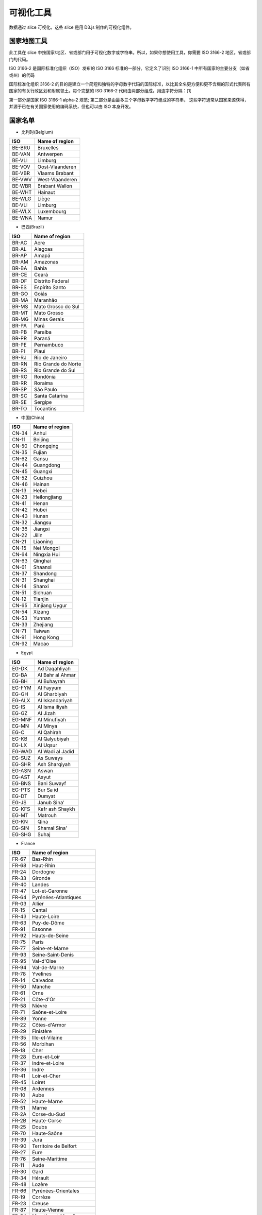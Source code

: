 ..  Licensed to the Apache Software Foundation (ASF) under one
    or more contributor license agreements.  See the NOTICE file
    distributed with this work for additional information
    regarding copyright ownership.  The ASF licenses this file
    to you under the Apache License, Version 2.0 (the
    "License"); you may not use this file except in compliance
    with the License.  You may obtain a copy of the License at

..    http://www.apache.org/licenses/LICENSE-2.0

..  Unless required by applicable law or agreed to in writing,
    software distributed under the License is distributed on an
    "AS IS" BASIS, WITHOUT WARRANTIES OR CONDITIONS OF ANY
    KIND, either express or implied.  See the License for the
    specific language governing permissions and limitations
    under the License.

可视化工具
===================

数据通过 slice 可视化。这些 slice 是用 D3.js 制作的可视化组件。

国家地图工具
-----------------

此工具在 slice 中按国家/地区、省或部门用于可视化数字或字符串。所以，如果你想使用工具，你需要 ISO 3166-2 地区，省或部门的代码。

ISO 3166-2 是国际标准化组织（ISO）发布的 ISO 3166 标准的一部分，它定义了识别 ISO 3166-1 中所有国家的主要分支（如省或州）的代码

国际标准化组织 3166-2 的目的是建立一个简短和独特的字母数字代码的国际标准，以比其全名更方便和更不含糊的形式代表所有国家的有关行政区划和附属领土。每个完整的 ISO 3166-2 代码由两部分组成，用连字符分隔：[1]

第一部分是国家 ISO 3166-1 alpha-2 规范;
第二部分是由最多三个字母数字字符组成的字符串，
这些字符通常从国家来源获得，并源于已在有关国家使用的编码系统，但也可以由 ISO 本身开发。

国家名单
-----------------

* 比利时(Belgium)

+---------+-------------------+
|  ISO    | Name of region    |
+=========+===================+
|  BE-BRU |  Bruxelles        |
+---------+-------------------+
|  BE-VAN |  Antwerpen        |
+---------+-------------------+
|  BE-VLI |  Limburg          |
+---------+-------------------+
|  BE-VOV |  Oost-Vlaanderen  |
+---------+-------------------+
|  BE-VBR |  Vlaams Brabant   |
+---------+-------------------+
|  BE-VWV |  West-Vlaanderen  |
+---------+-------------------+
|  BE-WBR |  Brabant Wallon   |
+---------+-------------------+
|  BE-WHT |  Hainaut          |
+---------+-------------------+
|  BE-WLG |  Liège            |
+---------+-------------------+
|  BE-VLI |  Limburg          |
+---------+-------------------+
|  BE-WLX |  Luxembourg       |
+---------+-------------------+
|  BE-WNA |  Namur            |
+---------+-------------------+



* 巴西(Brazil)

+----------+-----------------------+
|  ISO     | Name of region        |
+==========+=======================+
|  BR-AC   |  Acre                 |
+----------+-----------------------+
|  BR-AL   | Alagoas               |
+----------+-----------------------+
|  BR-AP   | Amapá                 |
+----------+-----------------------+
|  BR-AM   | Amazonas              |
+----------+-----------------------+
|  BR-BA   | Bahia                 |
+----------+-----------------------+
|  BR-CE   | Ceará                 |
+----------+-----------------------+
|  BR-DF   | Distrito Federal      |
+----------+-----------------------+
|  BR-ES   | Espírito Santo        |
+----------+-----------------------+
|  BR-GO   | Goiás                 |
+----------+-----------------------+
|  BR-MA   | Maranhão              |
+----------+-----------------------+
|  BR-MS   | Mato Grosso do Sul    |
+----------+-----------------------+
|  BR-MT   | Mato Grosso           | 
+----------+-----------------------+
|  BR-MG   | Minas Gerais          |
+----------+-----------------------+
|  BR-PA   | Pará                  |
+----------+-----------------------+
|  BR-PB   | Paraíba               |
+----------+-----------------------+
|  BR-PR   | Paraná                |
+----------+-----------------------+
|  BR-PE   | Pernambuco            |  
+----------+-----------------------+
|  BR-PI   | Piauí                 |  
+----------+-----------------------+
|  BR-RJ   | Rio de Janeiro        |  
+----------+-----------------------+
|  BR-RN   | Rio Grande do Norte   |
+----------+-----------------------+
|  BR-RS   | Rio Grande do Sul     |
+----------+-----------------------+
|  BR-RO   | Rondônia              |
+----------+-----------------------+
|  BR-RR   | Roraima               |
+----------+-----------------------+
|  BR-SP   | São Paulo             |
+----------+-----------------------+
|  BR-SC   | Santa Catarina        |
+----------+-----------------------+
|  BR-SE   | Sergipe               |
+----------+-----------------------+
|  BR-TO   | Tocantins             |
+----------+-----------------------+

* 中国(China)

+---------+--------------------+
|   ISO   | Name of region     |
+=========+====================+
|   CN-34 |              Anhui |
+---------+--------------------+
|   CN-11 |            Beijing |
+---------+--------------------+
|   CN-50 |          Chongqing |
+---------+--------------------+
|   CN-35 |             Fujian |
+---------+--------------------+
|   CN-62 |              Gansu |
+---------+--------------------+
|   CN-44 |          Guangdong |
+---------+--------------------+
|   CN-45 |            Guangxi |
+---------+--------------------+
|   CN-52 |            Guizhou |
+---------+--------------------+
|   CN-46 |             Hainan |
+---------+--------------------+
|   CN-13 |              Hebei |
+---------+--------------------+
|   CN-23 |       Heilongjiang |
+---------+--------------------+
|   CN-41 |              Henan |
+---------+--------------------+
|   CN-42 |              Hubei |
+---------+--------------------+
|   CN-43 |              Hunan |
+---------+--------------------+
|   CN-32 |            Jiangsu |
+---------+--------------------+
|   CN-36 |            Jiangxi |
+---------+--------------------+
|   CN-22 |              Jilin |
+---------+--------------------+
|   CN-21 |           Liaoning |
+---------+--------------------+
|   CN-15 |         Nei Mongol |
+---------+--------------------+
|   CN-64 |        Ningxia Hui |
+---------+--------------------+
|   CN-63 |            Qinghai |
+---------+--------------------+
|   CN-61 |            Shaanxi |
+---------+--------------------+
|   CN-37 |           Shandong |
+---------+--------------------+
|   CN-31 |           Shanghai |
+---------+--------------------+
|   CN-14 |             Shanxi |
+---------+--------------------+
|   CN-51 |            Sichuan |
+---------+--------------------+
|   CN-12 |            Tianjin |
+---------+--------------------+
|   CN-65 |     Xinjiang Uygur |
+---------+--------------------+
|   CN-54 |             Xizang |
+---------+--------------------+
|   CN-53 |             Yunnan |
+---------+--------------------+
|   CN-33 |           Zhejiang |
+---------+--------------------+
|   CN-71 |             Taiwan |
+---------+--------------------+
|   CN-91 |          Hong Kong |
+---------+--------------------+
|   CN-92 |              Macao |
+---------+--------------------+

* Egypt

+---------+--------------------+
|   ISO   | Name of region     |
+=========+====================+
|   EG-DK |      Ad Daqahliyah |
+---------+--------------------+
|   EG-BA |   Al Bahr al Ahmar |
+---------+--------------------+
|   EG-BH |        Al Buhayrah |
+---------+--------------------+
|   EG-FYM|          Al Fayyum |
+---------+--------------------+
|   EG-GH |       Al Gharbiyah |
+---------+--------------------+
|   EG-ALX|    Al Iskandariyah |
+---------+--------------------+
|   EG-IS |     Al Isma iliyah |
+---------+--------------------+
|   EG-GZ |           Al Jizah |
+---------+--------------------+
|   EG-MNF|       Al Minufiyah |
+---------+--------------------+
|   EG-MN |           Al Minya |
+---------+--------------------+
|   EG-C  |         Al Qahirah |
+---------+--------------------+
|   EG-KB |      Al Qalyubiyah |
+---------+--------------------+
|   EG-LX |           Al Uqsur |
+---------+--------------------+
|   EG-WAD|   Al Wadi al Jadid |
+---------+--------------------+
|   EG-SUZ|          As Suways |
+---------+--------------------+
|   EG-SHR|      Ash Sharqiyah |
+---------+--------------------+
|   EG-ASN|              Aswan |
+---------+--------------------+
|   EG-AST|              Asyut |
+---------+--------------------+
|   EG-BNS|        Bani Suwayf |
+---------+--------------------+
|   EG-PTS|          Bur Sa id |
+---------+--------------------+
|   EG-DT |             Dumyat |
+---------+--------------------+
|   EG-JS |        Janub Sina' |
+---------+--------------------+
|   EG-KFS|    Kafr ash Shaykh |
+---------+--------------------+
|   EG-MT |            Matrouh |
+---------+--------------------+
|   EG-KN |               Qina |
+---------+--------------------+
|   EG-SIN|       Shamal Sina' |
+---------+--------------------+
|   EG-SHG|              Suhaj |
+---------+--------------------+


* France

+---------+------------------------------+
|   ISO   | Name of region               |
+=========+==============================+
|   FR-67 |                     Bas-Rhin |
+---------+------------------------------+
|   FR-68 |                    Haut-Rhin |
+---------+------------------------------+
|   FR-24 |                     Dordogne |
+---------+------------------------------+
|   FR-33 |                      Gironde |
+---------+------------------------------+
|   FR-40 |                       Landes |
+---------+------------------------------+
|   FR-47 |               Lot-et-Garonne |
+---------+------------------------------+
|   FR-64 |         Pyrénées-Atlantiques |
+---------+------------------------------+
|   FR-03 |                       Allier |
+---------+------------------------------+
|   FR-15 |                       Cantal |
+---------+------------------------------+
|   FR-43 |                  Haute-Loire |
+---------+------------------------------+
|   FR-63 |                  Puy-de-Dôme |
+---------+------------------------------+
|   FR-91 |                      Essonne |
+---------+------------------------------+
|   FR-92 |               Hauts-de-Seine |
+---------+------------------------------+
|   FR-75 |                        Paris |
+---------+------------------------------+
|   FR-77 |               Seine-et-Marne |
+---------+------------------------------+
|   FR-93 |            Seine-Saint-Denis |
+---------+------------------------------+
|   FR-95 |                   Val-d'Oise |
+---------+------------------------------+
|   FR-94 |                 Val-de-Marne |
+---------+------------------------------+
|   FR-78 |                     Yvelines |
+---------+------------------------------+
|   FR-14 |                     Calvados |
+---------+------------------------------+
|   FR-50 |                       Manche |
+---------+------------------------------+
|   FR-61 |                         Orne |
+---------+------------------------------+
|   FR-21 |                    Côte-d'Or |
+---------+------------------------------+
|   FR-58 |                       Nièvre |
+---------+------------------------------+
|   FR-71 |               Saône-et-Loire |
+---------+------------------------------+
|   FR-89 |                        Yonne |
+---------+------------------------------+
|   FR-22 |                Côtes-d'Armor |
+---------+------------------------------+
|   FR-29 |                    Finistère |
+---------+------------------------------+
|   FR-35 |              Ille-et-Vilaine |
+---------+------------------------------+
|   FR-56 |                     Morbihan |
+---------+------------------------------+
|   FR-18 |                         Cher |
+---------+------------------------------+
|   FR-28 |                 Eure-et-Loir |
+---------+------------------------------+
|   FR-37 |               Indre-et-Loire |
+---------+------------------------------+
|   FR-36 |                        Indre |
+---------+------------------------------+
|   FR-41 |                 Loir-et-Cher |
+---------+------------------------------+
|   FR-45 |                       Loiret |
+---------+------------------------------+
|   FR-08 |                     Ardennes |
+---------+------------------------------+
|   FR-10 |                         Aube |
+---------+------------------------------+
|   FR-52 |                  Haute-Marne |
+---------+------------------------------+
|   FR-51 |                        Marne |
+---------+------------------------------+
|   FR-2A |                 Corse-du-Sud |
+---------+------------------------------+
|   FR-2B |                  Haute-Corse |
+---------+------------------------------+
|   FR-25 |                        Doubs |
+---------+------------------------------+
|   FR-70 |                  Haute-Saône |
+---------+------------------------------+
|   FR-39 |                         Jura |
+---------+------------------------------+
|   FR-90 |        Territoire de Belfort |
+---------+------------------------------+
|   FR-27 |                         Eure |
+---------+------------------------------+
|   FR-76 |               Seine-Maritime |
+---------+------------------------------+
|   FR-11 |                         Aude |
+---------+------------------------------+
|   FR-30 |                         Gard |
+---------+------------------------------+
|   FR-34 |                      Hérault |
+---------+------------------------------+
|   FR-48 |                       Lozère |
+---------+------------------------------+
|   FR-66 |          Pyrénées-Orientales |
+---------+------------------------------+
|   FR-19 |                      Corrèze |
+---------+------------------------------+
|   FR-23 |                       Creuse |
+---------+------------------------------+
|   FR-87 |                 Haute-Vienne |
+---------+------------------------------+
|   FR-54 |           Meurthe-et-Moselle |
+---------+------------------------------+
|   FR-55 |                        Meuse |
+---------+------------------------------+
|   FR-57 |                      Moselle |
+---------+------------------------------+
|   FR-88 |                       Vosges |
+---------+------------------------------+
|   FR-09 |                       Ariège |
+---------+------------------------------+
|   FR-12 |                      Aveyron |
+---------+------------------------------+
|   FR-32 |                         Gers |
+---------+------------------------------+
|   FR-31 |                Haute-Garonne |
+---------+------------------------------+
|   FR-65 |              Hautes-Pyrénées |
+---------+------------------------------+
|   FR-46 |                          Lot |
+---------+------------------------------+
|   FR-82 |              Tarn-et-Garonne |
+---------+------------------------------+
|   FR-81 |                         Tarn |
+---------+------------------------------+
|   FR-59 |                         Nord |
+---------+------------------------------+
|   FR-62 |                Pas-de-Calais |
+---------+------------------------------+
|   FR-44 |             Loire-Atlantique |
+---------+------------------------------+
|   FR-49 |               Maine-et-Loire |
+---------+------------------------------+
|   FR-53 |                      Mayenne |
+---------+------------------------------+
|   FR-72 |                       Sarthe |
+---------+------------------------------+
|   FR-85 |                       Vendée |
+---------+------------------------------+
|   FR-02 |                        Aisne |
+---------+------------------------------+
|   FR-60 |                         Oise |
+---------+------------------------------+
|   FR-80 |                        Somme |
+---------+------------------------------+
|   FR-17 |            Charente-Maritime |
+---------+------------------------------+
|   FR-16 |                     Charente |
+---------+------------------------------+
|   FR-79 |                  Deux-Sèvres |
+---------+------------------------------+
|   FR-86 |                       Vienne |
+---------+------------------------------+
|   FR-04 |      Alpes-de-Haute-Provence |
+---------+------------------------------+
|   FR-06 |              Alpes-Maritimes |
+---------+------------------------------+
|   FR-13 |             Bouches-du-Rhône |
+---------+------------------------------+
|   FR-05 |                 Hautes-Alpes |
+---------+------------------------------+
|   FR-83 |                          Var |
+---------+------------------------------+
|   FR-84 |                     Vaucluse |
+---------+------------------------------+
|   FR-01 |                          Ain |
+---------+------------------------------+
|   FR-07 |                      Ardèche |
+---------+------------------------------+
|   FR-26 |                        Drôme |
+---------+------------------------------+
|   FR-74 |                 Haute-Savoie |
+---------+------------------------------+
|   FR-38 |                        Isère |
+---------+------------------------------+
|   FR-42 |                        Loire |
+---------+------------------------------+
|   FR-69 |                        Rhône |
+---------+------------------------------+
|   FR-73 |                       Savoie |
+---------+------------------------------+


* Germany

+---------+------------------------------+
|   ISO   | Name of region               |
+=========+==============================+
|   DE-BW |            Baden-Württemberg |
+---------+------------------------------+
|   DE-BY |                       Bayern |
+---------+------------------------------+
|   DE-BE |                       Berlin |
+---------+------------------------------+
|   DE-BB |                  Brandenburg |
+---------+------------------------------+
|   DE-HB |                       Bremen |
+---------+------------------------------+
|   DE-HH |                      Hamburg |
+---------+------------------------------+
|   DE-HE |                       Hessen |
+---------+------------------------------+
|   DE-MV |       Mecklenburg-Vorpommern |
+---------+------------------------------+
|   DE-NI |                Niedersachsen |
+---------+------------------------------+
|   DE-NW |          Nordrhein-Westfalen |
+---------+------------------------------+
|   DE-RP |              Rheinland-Pfalz |
+---------+------------------------------+
|   DE-SL |                     Saarland |
+---------+------------------------------+
|   DE-ST |               Sachsen-Anhalt |
+---------+------------------------------+
|   DE-SN |                      Sachsen |
+---------+------------------------------+
|   DE-SH |           Schleswig-Holstein |
+---------+------------------------------+
|   DE-TH |                    Thüringen |
+---------+------------------------------+


* Italy


+------+------------------------------------+
|ISO   | Name of region                     |
+======+====================================+
|IT-CH |Chieti                              |
+------+------------------------------------+
|IT-AQ |L'Aquila                            |
+------+------------------------------------+
|IT-PE |Pescara                             |
+------+------------------------------------+
|IT-TE |Teramo                              |
+------+------------------------------------+
|IT-BA |Bari                                |
+------+------------------------------------+
|IT-BT |Barletta-Andria-Trani               |
+------+------------------------------------+
|IT-BR |Brindisi                            |
+------+------------------------------------+
|IT-FG |Foggia                              |
+------+------------------------------------+
|IT-LE |Lecce                               |
+------+------------------------------------+
|IT-TA |Taranto                             |
+------+------------------------------------+
|IT-MT |Matera                              |
+------+------------------------------------+
|IT-PZ |Potenza                             |
+------+------------------------------------+
|IT-CZ |Catanzaro                           |
+------+------------------------------------+
|IT-CS |Cosenza                             |
+------+------------------------------------+
|IT-KR |Crotone                             |
+------+------------------------------------+
|IT-RC |Reggio Di Calabria                  |
+------+------------------------------------+
|IT-VV |Vibo Valentia                       |
+------+------------------------------------+
|IT-AV |Avellino                            |
+------+------------------------------------+
|IT-BN |Benevento                           |
+------+------------------------------------+
|IT-CE |Caserta                             |
+------+------------------------------------+
|IT-NA |Napoli                              |
+------+------------------------------------+
|IT-SA |Salerno                             |
+------+------------------------------------+
|IT-BO |Bologna                             |
+------+------------------------------------+
|IT-FE |Ferrara                             |
+------+------------------------------------+
|IT-FC |            Forli' - Cesena         |
+------+------------------------------------+
|IT-MO |Modena                              |
+------+------------------------------------+
|IT-PR |Parma                               |
+------+------------------------------------+
|IT-PC |Piacenza                            |
+------+------------------------------------+
|IT-RA |Ravenna                             |
+------+------------------------------------+
|IT-RE |Reggio Nell'Emilia                  |
+------+------------------------------------+
|IT-RN |Rimini                              |
+------+------------------------------------+
|IT-GO |Gorizia                             |
+------+------------------------------------+
|IT-PN |Pordenone                           |
+------+------------------------------------+
|IT-TS |Trieste                             |
+------+------------------------------------+
|IT-UD |Udine                               |
+------+------------------------------------+
|IT-FR |Frosinone                           |
+------+------------------------------------+
|IT-LT |Latina                              |
+------+------------------------------------+
|IT-RI |Rieti                               |
+------+------------------------------------+
|IT-RM |Roma                                |
+------+------------------------------------+
|IT-VT |Viterbo                             |
+------+------------------------------------+
|IT-GE |Genova                              |
+------+------------------------------------+
|IT-IM |Imperia                             |
+------+------------------------------------+
|IT-SP |La Spezia                           |
+------+------------------------------------+
|IT-SV |Savona                              |
+------+------------------------------------+
|IT-BG |Bergamo                             |
+------+------------------------------------+
|IT-BS |Brescia                             |
+------+------------------------------------+
|IT-CO |Como                                |
+------+------------------------------------+
|IT-CR |Cremona                             |
+------+------------------------------------+
|IT-LC |Lecco                               |
+------+------------------------------------+
|IT-LO |Lodi                                |
+------+------------------------------------+
|IT-MN |Mantua                              |
+------+------------------------------------+
|IT-MI |Milano                              |
+------+------------------------------------+
|IT-MB |Monza and Brianza                   |
+------+------------------------------------+
|IT-PV |Pavia                               |
+------+------------------------------------+
|IT-SO |Sondrio                             |
+------+------------------------------------+
|IT-VA |Varese                              |
+------+------------------------------------+
|IT-AN |Ancona                              |
+------+------------------------------------+
|IT-AP |Ascoli Piceno                       |
+------+------------------------------------+
|IT-FM |Fermo                               |
+------+------------------------------------+
|IT-MC |Macerata                            |
+------+------------------------------------+
|IT-PU |Pesaro E Urbino                     |
+------+------------------------------------+
|IT-CB |Campobasso                          |
+------+------------------------------------+
|IT-IS |Isernia                             |
+------+------------------------------------+
|IT-AL |Alessandria                         |
+------+------------------------------------+
|IT-AT |Asti                                |
+------+------------------------------------+
|IT-BI |Biella                              |
+------+------------------------------------+
|IT-CN |Cuneo                               |
+------+------------------------------------+
|IT-NO |Novara                              |
+------+------------------------------------+
|IT-TO |Torino                              |
+------+------------------------------------+
|IT-VB |Verbano-Cusio-Ossola                |
+------+------------------------------------+
|IT-VC |Vercelli                            |
+------+------------------------------------+
|IT-CA |Cagliari                            |
+------+------------------------------------+
|IT-CI |Carbonia-Iglesias                   |
+------+------------------------------------+
|IT-VS |Medio Campidano                     |
+------+------------------------------------+
|IT-NU |Nuoro                               |
+------+------------------------------------+
|IT-OG |Ogliastra                           |
+------+------------------------------------+
|IT-OT |Olbia-Tempio                        |
+------+------------------------------------+
|IT-OR |Oristano                            |
+------+------------------------------------+
|IT-SS |Sassari                             |
+------+------------------------------------+
|IT-AG |Agrigento                           |
+------+------------------------------------+
|IT-CL |Caltanissetta                       |
+------+------------------------------------+
|IT-CT |Catania                             |
+------+------------------------------------+
|IT-EN |Enna                                |
+------+------------------------------------+
|IT-ME |Messina                             |
+------+------------------------------------+
|IT-PA |Palermo                             |
+------+------------------------------------+
|IT-RG |Ragusa                              |
+------+------------------------------------+
|IT-SR |Syracuse                            |
+------+------------------------------------+
|IT-TP |Trapani                             |
+------+------------------------------------+
|IT-AR |Arezzo                              |
+------+------------------------------------+
|IT-FI |Florence                            |
+------+------------------------------------+
|IT-GR |Grosseto                            |
+------+------------------------------------+
|IT-LI |Livorno                             |
+------+------------------------------------+
|IT-LU |Lucca                               |
+------+------------------------------------+
|IT-MS |Massa Carrara                       |
+------+------------------------------------+
|IT-PI |Pisa                                |
+------+------------------------------------+
|IT-PT |Pistoia                             |
+------+------------------------------------+
|IT-PO |Prato                               |
+------+------------------------------------+
|IT-SI |Siena                               |
+------+------------------------------------+
|IT-BZ |Bolzano                             |
+------+------------------------------------+
|IT-TN |Trento                              |
+------+------------------------------------+
|IT-PG |Perugia                             |
+------+------------------------------------+
|IT-TR |Terni                               |
+------+------------------------------------+
|IT-AO |Aosta                               |
+------+------------------------------------+
|IT-BL |Belluno                             |
+------+------------------------------------+
|IT-PD |Padua                               |
+------+------------------------------------+
|IT-RO |Rovigo                              |
+------+------------------------------------+
|IT-TV |Treviso                             |
+------+------------------------------------+
|IT-VE |Venezia                             |
+------+------------------------------------+
|IT-VR |Verona                              |
+------+------------------------------------+
|IT-VI |Vicenza                             |
+------+------------------------------------+


* Japan

+-------+----------------+
| ISO   | Name of region |
+=======+================+
| JP-01 | Hokkaido       |
+-------+----------------+
| JP-02 | Aomori         |
+-------+----------------+
| JP-03 | Iwate          |
+-------+----------------+
| JP-04 | Miyagi         |
+-------+----------------+
| JP-05 | Akita          |
+-------+----------------+
| JP-06 | Yamagata       |
+-------+----------------+
| JP-07 | Fukushima      |
+-------+----------------+
| JP-08 | Ibaraki        |
+-------+----------------+
| JP-09 | Tochigi        |
+-------+----------------+
| JP-10 | Gunma          |
+-------+----------------+
| JP-11 | Saitama        |
+-------+----------------+
| JP-12 | Chiba          |
+-------+----------------+
| JP-13 | Tokyo          |
+-------+----------------+
| JP-14 | Kanagawa       |
+-------+----------------+
| JP-15 | Niigata        |
+-------+----------------+
| JP-16 | Toyama         |
+-------+----------------+
| JP-17 | Ishikawa       |
+-------+----------------+
| JP-18 | Fukui          |
+-------+----------------+
| JP-19 | Yamanashi      |
+-------+----------------+
| JP-20 | Nagano         |
+-------+----------------+
| JP-21 | Gifu           |
+-------+----------------+
| JP-22 | Shizuoka       |
+-------+----------------+
| JP-23 | Aichi          |
+-------+----------------+
| JP-24 | Mie            |
+-------+----------------+
| JP-25 | Shiga          |
+-------+----------------+
| JP-26 | Kyoto          |
+-------+----------------+
| JP-27 | Osaka          |
+-------+----------------+
| JP-28 | Hyogo          |
+-------+----------------+
| JP-29 | Nara           |
+-------+----------------+
| JP-30 | Wakayama       |
+-------+----------------+
| JP-31 | Tottori        |
+-------+----------------+
| JP-32 | Shimane        |
+-------+----------------+
| JP-33 | Okayama        |
+-------+----------------+
| JP-34 | Hiroshima      |
+-------+----------------+
| JP-35 | Yamaguchi      |
+-------+----------------+
| JP-36 | Tokushima      |
+-------+----------------+
| JP-37 | Kagawa         |
+-------+----------------+
| JP-38 | Ehime          |
+-------+----------------+
| JP-39 | Kochi          |
+-------+----------------+
| JP-40 | Fukuoka        |
+-------+----------------+
| JP-41 | Saga           |
+-------+----------------+
| JP-42 | Nagasaki       |
+-------+----------------+
| JP-43 | Kumamoto       |
+-------+----------------+
| JP-44 | Oita           |
+-------+----------------+
| JP-45 | Miyazaki       |
+-------+----------------+
| JP-46 | Kagoshima      |
+-------+----------------+
| JP-47 | Okinawa        |
+-------+----------------+

* Korea

+-------+----------------+
| ISO   | Name of region |
+=======+================+
| KR-11 | Seoul          |
+-------+----------------+
| KR-26 | Busan          |
+-------+----------------+
| KR-27 | Daegu          |
+-------+----------------+
| KR-28 | Incheon        |
+-------+----------------+
| KR-29 | Gwangju        |
+-------+----------------+
| KR-30 | Daejeon        |
+-------+----------------+
| KR-31 | Ulsan          |
+-------+----------------+
| KR-41 | Gyeonggi       |
+-------+----------------+
| KR-42 | Gangwon        |
+-------+----------------+
| KR-43 | Chungbuk       |
+-------+----------------+
| KR-44 | Chungnam       |
+-------+----------------+
| KR-45 | Jeonbuk        |
+-------+----------------+
| KR-46 | Jeonnam        |
+-------+----------------+
| KR-47 | Gyeongbuk      |
+-------+----------------+
| KR-48 | Gyeongnam      |
+-------+----------------+
| KR-49 | Jeju           |
+-------+----------------+
| KR-50 | Sejong         |
+-------+----------------+

* Liechtenstein

+-------+----------------+
| ISO   | Name of region |
+=======+================+
| LI-01 | Balzers        |
+-------+----------------+
| LI-02 | Eschen         |
+-------+----------------+
| LI-03 | Gamprin        |
+-------+----------------+
| LI-04 | Mauren         |
+-------+----------------+
| LI-05 | Planken        |
+-------+----------------+
| LI-06 | Ruggell        |
+-------+----------------+
| LI-07 | Schaan         |
+-------+----------------+
| LI-08 | Schellenberg   |
+-------+----------------+
| LI-09 | Triesen        |
+-------+----------------+
| LI-10 | Triesenberg    |
+-------+----------------+
| LI-11 | Vaduz          |
+-------+----------------+

* Morocco

+-------+------------------------------+
|ISO    | Name of region               |
+=======+==============================+
|MA-BES |                  Ben Slimane |
+-------+------------------------------+
|MA-KHO |                    Khouribga |
+-------+------------------------------+
|MA-SET |                       Settat |
+-------+------------------------------+
|MA-JDI |                    El Jadida |
+-------+------------------------------+
|MA-SAF |                         Safi |
+-------+------------------------------+
|MA-BOM |                    Boulemane |
+-------+------------------------------+
|MA-FES |                          Fès |
+-------+------------------------------+
|MA-SEF |                       Sefrou |
+-------+------------------------------+
|MA-MOU |        Zouagha-Moulay Yacoub |
+-------+------------------------------+
|MA-KEN |                      Kénitra |
+-------+------------------------------+
|MA-SIK |                   Sidi Kacem |
+-------+------------------------------+
|MA-CAS |                   Casablanca |
+-------+------------------------------+
|MA-MOH |                   Mohammedia |
+-------+------------------------------+
|MA-ASZ |                     Assa-Zag |
+-------+------------------------------+
|MA-GUE |                      Guelmim |
+-------+------------------------------+
|MA-TNT |                      Tan-Tan |
+-------+------------------------------+
|MA-TAT |                         Tata |
+-------+------------------------------+
|MA-LAA |                     Laâyoune |
+-------+------------------------------+
|MA-HAO |                     Al Haouz |
+-------+------------------------------+
|MA-CHI |                    Chichaoua |
+-------+------------------------------+
|MA-KES |         El Kelaâ des Sraghna |
+-------+------------------------------+
|MA-ESI |                    Essaouira |
+-------+------------------------------+
|MA-MMD |                    Marrakech |
+-------+------------------------------+
|MA-HAJ |                     El Hajeb |
+-------+------------------------------+
|MA-ERR |                   Errachidia |
+-------+------------------------------+
|MA-IFR |                       Ifrane |
+-------+------------------------------+
|MA-KHN |                     Khénifra |
+-------+------------------------------+
|MA-MEK |                       Meknès |
+-------+------------------------------+
|MA-BER |             Berkane Taourirt |
+-------+------------------------------+
|MA-FIG |                       Figuig |
+-------+------------------------------+
|MA-JRA |                       Jerada |
+-------+------------------------------+
|MA-NAD |                        Nador |
+-------+------------------------------+
|MA-OUJ |                  Oujda Angad |
+-------+------------------------------+
|MA-KHE |                    Khémisset |
+-------+------------------------------+
|MA-RAB |                        Rabat |
+-------+------------------------------+
|MA-SAL |                         Salé |
+-------+------------------------------+
|MA-SKH |              Skhirate-Témara |
+-------+------------------------------+
|MA-AGD |         Agadir-Ida ou Tanane |
+-------+------------------------------+
|MA-CHT |             Chtouka-Aït Baha |
+-------+------------------------------+
|MA-INE |         Inezgane-Aït Melloul |
+-------+------------------------------+
|MA-OUA |                   Ouarzazate |
+-------+------------------------------+
|MA-TAR |                   Taroudannt |
+-------+------------------------------+
|MA-TIZ |                       Tiznit |
+-------+------------------------------+
|MA-ZAG |                       Zagora |
+-------+------------------------------+
|MA-AZI |                       Azilal |
+-------+------------------------------+
|MA-BEM |                  Béni Mellal |
+-------+------------------------------+
|MA-CHE |                  Chefchaouen |
+-------+------------------------------+
|MA-FAH |                   Fahs Anjra |
+-------+------------------------------+
|MA-LAR |                      Larache |
+-------+------------------------------+
|MA-TET |                      Tétouan |
+-------+------------------------------+
|MA-TNG |               Tanger-Assilah |
+-------+------------------------------+
|MA-HOC |                   Al Hoceïma |
+-------+------------------------------+
|MA-TAO |                     Taounate |
+-------+------------------------------+
|MA-TAZ |                         Taza |
+-------+------------------------------+


* Netherlands

+------+------------------------------+
|ISO   | Name of region               |
+======+==============================+
|NL-DR |                      Drenthe |
+------+------------------------------+
|NL-FL |                    Flevoland |
+------+------------------------------+
|NL-FR |                    Friesland |
+------+------------------------------+
|NL-GE |                   Gelderland |
+------+------------------------------+
|NL-GR |                    Groningen |
+------+------------------------------+
|NL-YS |                   IJsselmeer |
+------+------------------------------+
|NL-LI |                      Limburg |
+------+------------------------------+
|NL-NB |                Noord-Brabant |
+------+------------------------------+
|NL-NH |                Noord-Holland |
+------+------------------------------+
|NL-OV |                   Overijssel |
+------+------------------------------+
|NL-UT |                      Utrecht |
+------+------------------------------+
|NL-ZE |                      Zeeland |
+------+------------------------------+
|NL-ZM |                Zeeuwse meren |
+------+------------------------------+
|NL-ZH |                 Zuid-Holland |
+------+------------------------------+

* Russian

+-------+------------------------------+
|ISO    | Name of region               |
+=======+==============================+
|RU-AD  |                       Adygey |
+-------+------------------------------+
|RU-ALT |                        Altay |
+-------+------------------------------+
|RU-AMU |                         Amur |
+-------+------------------------------+
|RU-ARK |                 Arkhangel'sk |
+-------+------------------------------+
|RU-AST |                   Astrakhan' |
+-------+------------------------------+
|RU-BA  |                Bashkortostan |
+-------+------------------------------+
|RU-BEL |                     Belgorod |
+-------+------------------------------+
|RU-BRY |                      Bryansk |
+-------+------------------------------+
|RU-BU  |                       Buryat |
+-------+------------------------------+
|RU-CE  |                     Chechnya |
+-------+------------------------------+
|RU-CHE |                  Chelyabinsk |
+-------+------------------------------+
|RU-CHU |                       Chukot |
+-------+------------------------------+
|RU-CU  |                      Chuvash |
+-------+------------------------------+
|RU-SPE |       City of St. Petersburg |
+-------+------------------------------+
|RU-DA  |                     Dagestan |
+-------+------------------------------+
|RU-AL  |                  Gorno-Altay |
+-------+------------------------------+
|RU-IN  |                       Ingush |
+-------+------------------------------+
|RU-IRK |                      Irkutsk |
+-------+------------------------------+
|RU-IVA |                      Ivanovo |
+-------+------------------------------+
|RU-KB  |              Kabardin-Balkar |
+-------+------------------------------+
|RU-KGD |                  Kaliningrad |
+-------+------------------------------+
|RU-KL  |                       Kalmyk |
+-------+------------------------------+
|RU-KLU |                       Kaluga |
+-------+------------------------------+
|RU-KAM |                    Kamchatka |
+-------+------------------------------+
|RU-KC  |            Karachay-Cherkess |
+-------+------------------------------+
|RU-KR  |                      Karelia |
+-------+------------------------------+
|RU-KEM |                     Kemerovo |
+-------+------------------------------+
|RU-KHA |                   Khabarovsk |
+-------+------------------------------+
|RU-KK  |                      Khakass |
+-------+------------------------------+
|RU-KHM |                Khanty-Mansiy |
+-------+------------------------------+
|RU-KIR |                        Kirov |
+-------+------------------------------+
|RU-KO  |                         Komi |
+-------+------------------------------+
|RU-KOS |                     Kostroma |
+-------+------------------------------+
|RU-KDA |                    Krasnodar |
+-------+------------------------------+
|RU-KYA |                  Krasnoyarsk |
+-------+------------------------------+
|RU-KGN |                       Kurgan |
+-------+------------------------------+
|RU-KRS |                        Kursk |
+-------+------------------------------+
|RU-LEN |                    Leningrad |
+-------+------------------------------+
|RU-LIP |                      Lipetsk |
+-------+------------------------------+
|RU-MAG |               Maga Buryatdan |
+-------+------------------------------+
|RU-ME  |                     Mariy-El |
+-------+------------------------------+
|RU-MO  |                     Mordovia |
+-------+------------------------------+
|RU-MOW |                  Moscow City |
+-------+------------------------------+
|RU-MOS |                       Moskva |
+-------+------------------------------+
|RU-MUR |                     Murmansk |
+-------+------------------------------+
|RU-NEN |                       Nenets |
+-------+------------------------------+
|RU-NIZ |                   Nizhegorod |
+-------+------------------------------+
|RU-SE  |                North Ossetia |
+-------+------------------------------+
|RU-NGR |                     Novgorod |
+-------+------------------------------+
|RU-NVS |                  Novosibirsk |
+-------+------------------------------+
|RU-OMS |                         Omsk |
+-------+------------------------------+
|RU-ORL |                         Orel |
+-------+------------------------------+
|RU-ORE |                     Orenburg |
+-------+------------------------------+
|RU-PNZ |                        Penza |
+-------+------------------------------+
|RU-PER |                        Perm' |
+-------+------------------------------+
|RU-PRI |                    Primor'ye |
+-------+------------------------------+
|RU-PSK |                        Pskov |
+-------+------------------------------+
|RU-ROS |                       Rostov |
+-------+------------------------------+
|RU-RYA |                      Ryazan' |
+-------+------------------------------+
|RU-SAK |                     Sakhalin |
+-------+------------------------------+
|RU-SA  |                        Sakha |
+-------+------------------------------+
|RU-SAM |                       Samara |
+-------+------------------------------+
|RU-SAR |                      Saratov |
+-------+------------------------------+
|RU-SMO |                     Smolensk |
+-------+------------------------------+
|RU-STA |                   Stavropol' |
+-------+------------------------------+
|RU-SVE |                   Sverdlovsk |
+-------+------------------------------+
|RU-TAM |                       Tambov |
+-------+------------------------------+
|RU-TA  |                    Tatarstan |
+-------+------------------------------+
|RU-TOM |                        Tomsk |
+-------+------------------------------+
|RU-TUL |                         Tula |
+-------+------------------------------+
|RU-TY  |                         Tuva |
+-------+------------------------------+
|RU-TVE |                        Tver' |
+-------+------------------------------+
|RU-TYU |                      Tyumen' |
+-------+------------------------------+
|RU-UD  |                       Udmurt |
+-------+------------------------------+
|RU-ULY |                   Ul'yanovsk |
+-------+------------------------------+
|RU-VLA |                     Vladimir |
+-------+------------------------------+
|RU-VGG |                    Volgograd |
+-------+------------------------------+
|RU-VLG |                      Vologda |
+-------+------------------------------+
|RU-VOR |                     Voronezh |
+-------+------------------------------+
|RU-YAN |                 Yamal-Nenets |
+-------+------------------------------+
|RU-YAR |                   Yaroslavl' |
+-------+------------------------------+
|RU-YEV |                       Yevrey |
+-------+------------------------------+
|RU-ZAB |                  Zabaykal'ye |
+-------+------------------------------+

* Singapore

+-----+------------------------------+
| Id  | Name of region               |
+=====+==============================+
|  205|                    Singapore |
+-----+------------------------------+

* Spain

+-------+-----------------------------+
|ISO    | Name of region              |
+=======+=============================+
|ES-AL  |                     Almería |
+-------+-----------------------------+
|ES-CA  |                       Cádiz |
+-------+-----------------------------+
|ES-CO  |                     Córdoba |
+-------+-----------------------------+
|ES-GR  |                     Granada |
+-------+-----------------------------+
|ES-H   |                      Huelva |
+-------+-----------------------------+
|ES-J   |                        Jaén |
+-------+-----------------------------+
|ES-MA  |                      Málaga |
+-------+-----------------------------+
|ES-SE  |                     Sevilla |
+-------+-----------------------------+
|ES-HU  |                      Huesca |
+-------+-----------------------------+
|ES-TE  |                      Teruel |
+-------+-----------------------------+
|ES-Z   |                    Zaragoza |
+-------+-----------------------------+
|ES-S3  |                   Cantabria |
+-------+-----------------------------+
|ES-AB  |                    Albacete |
+-------+-----------------------------+
|ES-CR  |                 Ciudad Real |
+-------+-----------------------------+
|ES-CU  |                      Cuenca |
+-------+-----------------------------+
|ES-GU  |                 Guadalajara |
+-------+-----------------------------+
|ES-TO  |                      Toledo |
+-------+-----------------------------+
|ES-AV  |                       Ávila |
+-------+-----------------------------+
|ES-BU  |                      Burgos |
+-------+-----------------------------+
|ES-LE  |                        León |
+-------+-----------------------------+
|ES-P   |                    Palencia |
+-------+-----------------------------+
|ES-SA  |                   Salamanca |
+-------+-----------------------------+
|ES-SG  |                     Segovia |
+-------+-----------------------------+
|ES-SO  |                       Soria |
+-------+-----------------------------+
|ES-VA  |                  Valladolid |
+-------+-----------------------------+
|ES-ZA  |                      Zamora |
+-------+-----------------------------+
|ES-B   |                   Barcelona |
+-------+-----------------------------+
|ES-GI  |                      Girona |
+-------+-----------------------------+
|ES-L   |                      Lleida |
+-------+-----------------------------+
|ES-T   |                   Tarragona |
+-------+-----------------------------+
|ES-CE  |                       Ceuta |
+-------+-----------------------------+
|ES-ML  |                     Melilla |
+-------+-----------------------------+
|ES-M5  |                      Madrid |
+-------+-----------------------------+
|ES-NA7 |                     Navarra |
+-------+-----------------------------+
|ES-A   |                    Alicante |
+-------+-----------------------------+
|ES-CS  |                   Castellón |
+-------+-----------------------------+
|ES-V   |                    Valencia |
+-------+-----------------------------+
|ES-BA  |                     Badajoz |
+-------+-----------------------------+
|ES-CC  |                     Cáceres |
+-------+-----------------------------+
|ES-C   |                    A Coruña |
+-------+-----------------------------+
|ES-LU  |                        Lugo |
+-------+-----------------------------+
|ES-OR  |                     Ourense |
+-------+-----------------------------+
|ES-PO  |                  Pontevedra |
+-------+-----------------------------+
|ES-PM  |                    Baleares |
+-------+-----------------------------+
|ES-GC  |                  Las Palmas |
+-------+-----------------------------+
|ES-TF  |      Santa Cruz de Tenerife |
+-------+-----------------------------+
|ES-LO4 |                    La Rioja |
+-------+-----------------------------+
|ES-VI  |                       Álava |
+-------+-----------------------------+
|ES-SS  |                   Guipúzcoa |
+-------+-----------------------------+
|ES-BI  |                     Vizcaya |
+-------+-----------------------------+
|ES-O2  |                    Asturias |
+-------+-----------------------------+
|ES-MU6 |                      Murcia |
+-------+-----------------------------+

* Switzerland

+-------+-----------------------------+
|ISO    | Name of region              |
+=======+=============================+
|CH-AG  |                      Aargau |
+-------+-----------------------------+
|CH-AR  |      Appenzell Ausserrhoden |
+-------+-----------------------------+
|CH-AI  |       Appenzell Innerrhoden |
+-------+-----------------------------+
|CH-BL  |            Basel-Landschaft |
+-------+-----------------------------+
|CH-BS  |                 Basel-Stadt |
+-------+-----------------------------+
|CH-BE  |                        Bern |
+-------+-----------------------------+
|CH-FR  |                    Freiburg |
+-------+-----------------------------+
|CH-GE  |                        Genf |
+-------+-----------------------------+
|CH-GL  |                      Glarus |
+-------+-----------------------------+
|CH-GR  |                  Graubünden |
+-------+-----------------------------+
|CH-JU  |                        Jura |
+-------+-----------------------------+
|CH-LU  |                      Luzern |
+-------+-----------------------------+
|CH-NE  |                   Neuenburg |
+-------+-----------------------------+
|CH-NW  |                   Nidwalden |
+-------+-----------------------------+
|CH-OW  |                    Obwalden |
+-------+-----------------------------+
|CH-SH  |                Schaffhausen |
+-------+-----------------------------+
|CH-SZ  |                      Schwyz |
+-------+-----------------------------+
|CH-SO  |                   Solothurn |
+-------+-----------------------------+
|CH-SG  |                  St. Gallen |
+-------+-----------------------------+
|CH-TI  |                      Tessin |
+-------+-----------------------------+
|CH-TG  |                     Thurgau |
+-------+-----------------------------+
|CH-UR  |                         Uri |
+-------+-----------------------------+
|CH-VD  |                       Waadt |
+-------+-----------------------------+
|CH-VS  |                      Wallis |
+-------+-----------------------------+
|CH-ZG  |                         Zug |
+-------+-----------------------------+
|CH-ZH  |                      Zürich |
+-------+-----------------------------+

* Uk

+-------+------------------------------+
|ISO    | Name of region               |
+=======+==============================+
|GB-BDG |         Barking and Dagenham |
+-------+------------------------------+
|GB-BAS | Bath and North East Somerset |
+-------+------------------------------+
|GB-BDF |                 Bedfordshire |
+-------+------------------------------+
|GB-WBK |                    Berkshire |
+-------+------------------------------+
|GB-BEX |                       Bexley |
+-------+------------------------------+
|GB-BBD |        Blackburn with Darwen |
+-------+------------------------------+
|GB-BMH |                  Bournemouth |
+-------+------------------------------+
|GB-BEN |                        Brent |
+-------+------------------------------+
|GB-BNH |            Brighton and Hove |
+-------+------------------------------+
|GB-BST |                      Bristol |
+-------+------------------------------+
|GB-BRY |                      Bromley |
+-------+------------------------------+
|GB-BKM |              Buckinghamshire |
+-------+------------------------------+
|GB-CAM |               Cambridgeshire |
+-------+------------------------------+
|GB-CMD |                       Camden |
+-------+------------------------------+
|GB-CHS |                     Cheshire |
+-------+------------------------------+
|GB-CON |                     Cornwall |
+-------+------------------------------+
|GB-CRY |                      Croydon |
+-------+------------------------------+
|GB-CMA |                      Cumbria |
+-------+------------------------------+
|GB-DAL |                   Darlington |
+-------+------------------------------+
|GB-DBY |                   Derbyshire |
+-------+------------------------------+
|GB-DER |                        Derby |
+-------+------------------------------+
|GB-DEV |                        Devon |
+-------+------------------------------+
|GB-DOR |                       Dorset |
+-------+------------------------------+
|GB-DUR |                       Durham |
+-------+------------------------------+
|GB-EAL |                       Ealing |
+-------+------------------------------+
|GB-ERY |     East Riding of Yorkshire |
+-------+------------------------------+
|GB-ESX |                  East Sussex |
+-------+------------------------------+
|GB-ENF |                      Enfield |
+-------+------------------------------+
|GB-ESS |                        Essex |
+-------+------------------------------+
|GB-GLS |              Gloucestershire |
+-------+------------------------------+
|GB-GRE |                    Greenwich |
+-------+------------------------------+
|GB-HCK |                      Hackney |
+-------+------------------------------+
|GB-HAL |                       Halton |
+-------+------------------------------+
|GB-HMF |       Hammersmith and Fulham |
+-------+------------------------------+
|GB-HAM |                    Hampshire |
+-------+------------------------------+
|GB-HRY |                     Haringey |
+-------+------------------------------+
|GB-HRW |                       Harrow |
+-------+------------------------------+
|GB-HPL |                   Hartlepool |
+-------+------------------------------+
|GB-HAV |                     Havering |
+-------+------------------------------+
|GB-HRT |                Herefordshire |
+-------+------------------------------+
|GB-HEF |                Hertfordshire |
+-------+------------------------------+
|GB-HIL |                   Hillingdon |
+-------+------------------------------+
|GB-HNS |                     Hounslow |
+-------+------------------------------+
|GB-IOW |                Isle of Wight |
+-------+------------------------------+
|GB-ISL |                    Islington |
+-------+------------------------------+
|GB-KEC |       Kensington and Chelsea |
+-------+------------------------------+
|GB-KEN |                         Kent |
+-------+------------------------------+
|GB-KHL |           Kingston upon Hull |
+-------+------------------------------+
|GB-KTT |         Kingston upon Thames |
+-------+------------------------------+
|GB-LBH |                      Lambeth |
+-------+------------------------------+
|GB-LAN |                   Lancashire |
+-------+------------------------------+
|GB-LEC |               Leicestershire |
+-------+------------------------------+
|GB-LCE |                    Leicester |
+-------+------------------------------+
|GB-LEW |                     Lewisham |
+-------+------------------------------+
|GB-LIN |                 Lincolnshire |
+-------+------------------------------+
|GB-LND |                       London |
+-------+------------------------------+
|GB-LUT |                        Luton |
+-------+------------------------------+
|GB-MAN |                   Manchester |
+-------+------------------------------+
|GB-MDW |                       Medway |
+-------+------------------------------+
|GB-MER |                   Merseyside |
+-------+------------------------------+
|GB-MRT |                       Merton |
+-------+------------------------------+
|GB-MDB |                Middlesbrough |
+-------+------------------------------+
|GB-MIK |                Milton Keynes |
+-------+------------------------------+
|GB-NWM |                       Newham |
+-------+------------------------------+
|GB-NFK |                      Norfolk |
+-------+------------------------------+
|GB-NEL |      North East Lincolnshire |
+-------+------------------------------+
|GB-NLN |           North Lincolnshire |
+-------+------------------------------+
|GB-NSM |               North Somerset |
+-------+------------------------------+
|GB-NYK |              North Yorkshire |
+-------+------------------------------+
|GB-NTH |             Northamptonshire |
+-------+------------------------------+
|GB-NBL |               Northumberland |
+-------+------------------------------+
|GB-NTT |              Nottinghamshire |
+-------+------------------------------+
|GB-NGM |                   Nottingham |
+-------+------------------------------+
|GB-OXF |                  Oxfordshire |
+-------+------------------------------+
|GB-PTE |                 Peterborough |
+-------+------------------------------+
|GB-PLY |                     Plymouth |
+-------+------------------------------+
|GB-POL |                        Poole |
+-------+------------------------------+
|GB-POR |                   Portsmouth |
+-------+------------------------------+
|GB-RDB |                    Redbridge |
+-------+------------------------------+
|GB-RCC |         Redcar and Cleveland |
+-------+------------------------------+
|GB-RIC |         Richmond upon Thames |
+-------+------------------------------+
|GB-RUT |                      Rutland |
+-------+------------------------------+
|GB-SHR |                   Shropshire |
+-------+------------------------------+
|GB-SOM |                     Somerset |
+-------+------------------------------+
|GB-SGC |        South Gloucestershire |
+-------+------------------------------+
|GB-SY  |              South Yorkshire |
+-------+------------------------------+
|GB-STH |                  Southampton |
+-------+------------------------------+
|GB-SOS |              Southend-on-Sea |
+-------+------------------------------+
|GB-SWK |                    Southwark |
+-------+------------------------------+
|GB-STS |                Staffordshire |
+-------+------------------------------+
|GB-STT |             Stockton-on-Tees |
+-------+------------------------------+
|GB-STE |               Stoke-on-Trent |
+-------+------------------------------+
|GB-SFK |                      Suffolk |
+-------+------------------------------+
|GB-SRY |                       Surrey |
+-------+------------------------------+
|GB-STN |                       Sutton |
+-------+------------------------------+
|GB-SWD |                      Swindon |
+-------+------------------------------+
|GB-TFW |           Telford and Wrekin |
+-------+------------------------------+
|GB-THR |                     Thurrock |
+-------+------------------------------+
|GB-TOB |                       Torbay |
+-------+------------------------------+
|GB-TWH |                Tower Hamlets |
+-------+------------------------------+
|GB-TAW |                Tyne and Wear |
+-------+------------------------------+
|GB-WFT |               Waltham Forest |
+-------+------------------------------+
|GB-WND |                   Wandsworth |
+-------+------------------------------+
|GB-WRT |                   Warrington |
+-------+------------------------------+
|GB-WAR |                 Warwickshire |
+-------+------------------------------+
|GB-WM  |                West Midlands |
+-------+------------------------------+
|GB-WSX |                  West Sussex |
+-------+------------------------------+
|GB-WY  |               West Yorkshire |
+-------+------------------------------+
|GB-WSM |                  Westminster |
+-------+------------------------------+
|GB-WIL |                    Wiltshire |
+-------+------------------------------+
|GB-WOR |               Worcestershire |
+-------+------------------------------+
|GB-YOR |                         York |
+-------+------------------------------+
|GB-ANT |                       Antrim |
+-------+------------------------------+
|GB-ARD |                         Ards |
+-------+------------------------------+
|GB-ARM |                       Armagh |
+-------+------------------------------+
|GB-BLA |                    Ballymena |
+-------+------------------------------+
|GB-BLY |                   Ballymoney |
+-------+------------------------------+
|GB-BNB |                    Banbridge |
+-------+------------------------------+
|GB-BFS |                      Belfast |
+-------+------------------------------+
|GB-CKF |                Carrickfergus |
+-------+------------------------------+
|GB-CSR |                  Castlereagh |
+-------+------------------------------+
|GB-CLR |                    Coleraine |
+-------+------------------------------+
|GB-CKT |                    Cookstown |
+-------+------------------------------+
|GB-CGV |                    Craigavon |
+-------+------------------------------+
|GB-DRY |                        Derry |
+-------+------------------------------+
|GB-DOW |                         Down |
+-------+------------------------------+
|GB-DGN |                    Dungannon |
+-------+------------------------------+
|GB-FER |                    Fermanagh |
+-------+------------------------------+
|GB-LRN |                        Larne |
+-------+------------------------------+
|GB-LMV |                     Limavady |
+-------+------------------------------+
|GB-LSB |                      Lisburn |
+-------+------------------------------+
|GB-MFT |                  Magherafelt |
+-------+------------------------------+
|GB-MYL |                        Moyle |
+-------+------------------------------+
|GB-NYM |             Newry and Mourne |
+-------+------------------------------+
|GB-NTA |                 Newtownabbey |
+-------+------------------------------+
|GB-NDN |                   North Down |
+-------+------------------------------+
|GB-OMH |                        Omagh |
+-------+------------------------------+
|GB-STB |                     Strabane |
+-------+------------------------------+
|GB-ABD |                Aberdeenshire |
+-------+------------------------------+
|GB-ABE |                     Aberdeen |
+-------+------------------------------+
|GB-ANS |                        Angus |
+-------+------------------------------+
|GB-AGB |              Argyll and Bute |
+-------+------------------------------+
|GB-CLK |             Clackmannanshire |
+-------+------------------------------+
|GB-DGY |        Dumfries and Galloway |
+-------+------------------------------+
|GB-DND |                       Dundee |
+-------+------------------------------+
|GB-EAY |                East Ayrshire |
+-------+------------------------------+
|GB-EDU |          East Dunbartonshire |
+-------+------------------------------+
|GB-ELN |                 East Lothian |
+-------+------------------------------+
|GB-ERW |            East Renfrewshire |
+-------+------------------------------+
|GB-EDH |                    Edinburgh |
+-------+------------------------------+
|GB-ELS |                  Eilean Siar |
+-------+------------------------------+
|GB-FAL |                      Falkirk |
+-------+------------------------------+
|GB-FIF |                         Fife |
+-------+------------------------------+
|GB-GLG |                      Glasgow |
+-------+------------------------------+
|GB-HLD |                     Highland |
+-------+------------------------------+
|GB-IVC |                   Inverclyde |
+-------+------------------------------+
|GB-MLN |                   Midlothian |
+-------+------------------------------+
|GB-MRY |                        Moray |
+-------+------------------------------+
|GB-NAY |               North Ayrshire |
+-------+------------------------------+
|GB-NLK |            North Lanarkshire |
+-------+------------------------------+
|GB-ORK |               Orkney Islands |
+-------+------------------------------+
|GB-PKN |       Perthshire and Kinross |
+-------+------------------------------+
|GB-RFW |                 Renfrewshire |
+-------+------------------------------+
|GB-SCB |             Scottish Borders |
+-------+------------------------------+
|GB-ZET |             Shetland Islands |
+-------+------------------------------+
|GB-SAY |               South Ayrshire |
+-------+------------------------------+
|GB-SLK |            South Lanarkshire |
+-------+------------------------------+
|GB-STG |                     Stirling |
+-------+------------------------------+
|GB-WDU |          West Dunbartonshire |
+-------+------------------------------+
|GB-WLN |                 West Lothian |
+-------+------------------------------+
|GB-AGY |                     Anglesey |
+-------+------------------------------+
|GB-BGW |                Blaenau Gwent |
+-------+------------------------------+
|GB-BGE |                     Bridgend |
+-------+------------------------------+
|GB-CAY |                   Caerphilly |
+-------+------------------------------+
|GB-CRF |                      Cardiff |
+-------+------------------------------+
|GB-CMN |              Carmarthenshire |
+-------+------------------------------+
|GB-CGN |                   Ceredigion |
+-------+------------------------------+
|GB-CWY |                        Conwy |
+-------+------------------------------+
|GB-DEN |                 Denbighshire |
+-------+------------------------------+
|GB-FLN |                   Flintshire |
+-------+------------------------------+
|GB-GWN |                      Gwynedd |
+-------+------------------------------+
|GB-MTY |               Merthyr Tydfil |
+-------+------------------------------+
|GB-MON |                Monmouthshire |
+-------+------------------------------+
|GB-NTL |            Neath Port Talbot |
+-------+------------------------------+
|GB-NWP |                      Newport |
+-------+------------------------------+
|GB-PEM |                Pembrokeshire |
+-------+------------------------------+
|GB-POW |                        Powys |
+-------+------------------------------+
|GB-RCT |                       Rhondda|
+-------+------------------------------+
|GB-SWA |                      Swansea |
+-------+------------------------------+
|GB-TOF |                      Torfaen |
+-------+------------------------------+
|GB-VGL |            Vale of Glamorgan |
+-------+------------------------------+
|GB-WRX |                      Wrexham |
+-------+------------------------------+

* Ukraine

+------+------------------------------+
|ISO   | Name of region               |
+======+==============================+
|UA-71 |           Cherkasy           |  
+------+------------------------------+
|UA-74 |         Chernihiv            |
+------+------------------------------+
|UA-77 |         Chernivtsi           |
+------+------------------------------+
|UA-43 |         Crimea               |
+------+------------------------------+
|UA-12 |         Dnipropetrovs'k      |
+------+------------------------------+
|UA-14 |         Donets'k             |
+------+------------------------------+
|UA-26 |         Ivano-Frankivs'k     |
+------+------------------------------+
|UA-63 |         Kharkiv              |
+------+------------------------------+
|UA-65 |         Kherson              |
+------+------------------------------+
|UA-68 |         Khmel'nyts'kyy       |
+------+------------------------------+
|UA-30 |         Kiev City            |
+------+------------------------------+
|UA-32 |         Kiev                 |
+------+------------------------------+
|UA-35 |         Kirovohrad           |
+------+------------------------------+
|UA-46 |         L'viv                | 
+------+------------------------------+
|UA-09 |         Luhans'k             |
+------+------------------------------+
|UA-48 |         Mykolayiv            |
+------+------------------------------+
|UA-51 |         Odessa               |
+------+------------------------------+
|UA-53 |         Poltava              | 
+------+------------------------------+
|UA-56 |         Rivne                |
+------+------------------------------+
|UA-40 |         Sevastopol'          |
+------+------------------------------+
|UA-59 |         Sumy                 |
+------+------------------------------+
|UA-61 |         Ternopil'            |
+------+------------------------------+
|UA-21 |         Transcarpathia       |
+------+------------------------------+
|UA-05 |         Vinnytsya            |
+------+------------------------------+
|UA-07 |         Volyn                |
+------+------------------------------+
|UA-23 |         Zaporizhzhya         |
+------+------------------------------+
|UA-18 |         Zhytomyr             |
+------+------------------------------+


* Usa

+------+------------------------------+
|ISO   | Name of region               |
+======+==============================+
|US-AL |                      Alabama |
+------+------------------------------+
|US-AK |                       Alaska |
+------+------------------------------+
|US-AK |                       Alaska |
+------+------------------------------+
|US-AZ |                      Arizona |
+------+------------------------------+
|US-AR |                     Arkansas |
+------+------------------------------+
|US-CA |                   California |
+------+------------------------------+
|US-CO |                     Colorado |
+------+------------------------------+
|US-CT |                  Connecticut |
+------+------------------------------+
|US-DE |                     Delaware |
+------+------------------------------+
|US-DC |         District of Columbia |
+------+------------------------------+
|US-FL |                      Florida |
+------+------------------------------+
|US-GA |                      Georgia |
+------+------------------------------+
|US-HI |                       Hawaii |
+------+------------------------------+
|US-ID |                        Idaho |
+------+------------------------------+
|US-IL |                     Illinois |
+------+------------------------------+
|US-IN |                      Indiana |
+------+------------------------------+
|US-IA |                         Iowa |
+------+------------------------------+
|US-KS |                       Kansas |
+------+------------------------------+
|US-KY |                     Kentucky |
+------+------------------------------+
|US-LA |                    Louisiana |
+------+------------------------------+
|US-ME |                        Maine |
+------+------------------------------+
|US-MD |                     Maryland |
+------+------------------------------+
|US-MA |                Massachusetts |
+------+------------------------------+
|US-MI |                     Michigan |
+------+------------------------------+
|US-MN |                    Minnesota |
+------+------------------------------+
|US-MS |                  Mississippi |
+------+------------------------------+
|US-MO |                     Missouri |
+------+------------------------------+
|US-MT |                      Montana |
+------+------------------------------+
|US-NE |                     Nebraska |
+------+------------------------------+
|US-NV |                       Nevada |
+------+------------------------------+
|US-NH |                New Hampshire |
+------+------------------------------+
|US-NJ |                   New Jersey |
+------+------------------------------+
|US-NM |                   New Mexico |
+------+------------------------------+
|US-NY |                     New York |
+------+------------------------------+
|US-NC |               North Carolina |
+------+------------------------------+
|US-ND |                 North Dakota |
+------+------------------------------+
|US-OH |                         Ohio |
+------+------------------------------+
|US-OK |                     Oklahoma |
+------+------------------------------+
|US-OR |                       Oregon |
+------+------------------------------+
|US-PA |                 Pennsylvania |
+------+------------------------------+
|US-RI |                 Rhode Island |
+------+------------------------------+
|US-SC |               South Carolina |
+------+------------------------------+
|US-SD |                 South Dakota |
+------+------------------------------+
|US-TN |                    Tennessee |
+------+------------------------------+
|US-TX |                        Texas |
+------+------------------------------+
|US-UT |                         Utah |
+------+------------------------------+
|US-VT |                      Vermont |
+------+------------------------------+
|US-VA |                     Virginia |
+------+------------------------------+
|US-WA |                   Washington |
+------+------------------------------+
|US-WV |                West Virginia |
+------+------------------------------+
|US-WI |                    Wisconsin |
+------+------------------------------+
|US-WY |                      Wyoming |
+------+------------------------------+


Need to add a new Country?
-------------------------------

To add a new country in country map tools, we need to follow the following steps :

1. You need shapefiles which contain data of your map.
   You can get this file on this site: https://www.diva-gis.org/gdata

2. You need to add ISO 3166-2 with column name ISO for all record in your file. 
   It's important because it's a norm for mapping your data with geojson file

3. You need to convert shapefile to geojson file.
   This action can make with ogr2ogr tools: https://www.gdal.org/ogr2ogr.html

4. Put your geojson file in next folder : superset/assets/src/visualizations/CountryMap/countries with the next name : nameofyourcountries.geojson

5. You can to reduce size of geojson file on this site: https://mapshaper.org/

6. Go in file superset/assets/src/explore/controls.jsx

7. Add your country in component 'select_country'
   Example :

.. code-block:: javascript

    select_country: {
        type: 'SelectControl',
        label: 'Country Name Type',
        default: 'France',
        choices: [
        'Belgium',
        'Brazil',
        'China',
        'Egypt',
        'France',
        'Germany',
        'Italy',
        'Japan',
        'Korea',
        'Morocco',
        'Netherlands',
        'Russia',
        'Singapore',
        'Spain',
        'Uk',
        'Usa',
        ].map(s => [s, s]),
        description: 'The name of country that Superset should display',
    },
       



